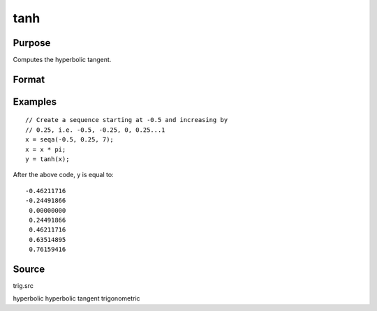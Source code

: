 
tanh
==============================================

Purpose
----------------

Computes the hyperbolic tangent.

Format
----------------
.. function:: tanh(x)

    :param x: 
    :type x: NxK matrix or N-dimensional array

    :returns: y (*NxK matrix or N-dimensional array*)         containing the hyperbolic tangents of the
        elements of x.

Examples
----------------

::

    // Create a sequence starting at -0.5 and increasing by
    // 0.25, i.e. -0.5, -0.25, 0, 0.25...1
    x = seqa(-0.5, 0.25, 7);
    x = x * pi;
    y = tanh(x);

After the above code, y is equal to:

::

    -0.46211716
    -0.24491866
     0.00000000
     0.24491866
     0.46211716
     0.63514895
     0.76159416

Source
------

trig.src

hyperbolic hyperbolic tangent trigonometric
